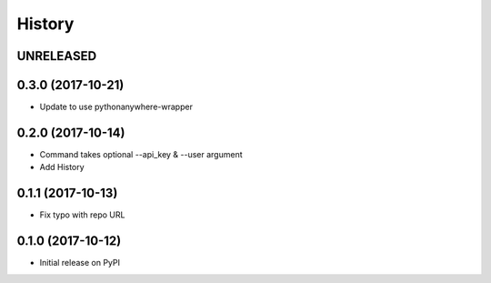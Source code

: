 History
-------

UNRELEASED
++++++++++


0.3.0 (2017-10-21)
++++++++++++++++++

* Update to use pythonanywhere-wrapper


0.2.0 (2017-10-14)
++++++++++++++++++

* Command takes optional --api_key & --user argument
* Add History


0.1.1 (2017-10-13)
++++++++++++++++++

* Fix typo with repo URL


0.1.0 (2017-10-12)
+++++++++++++++++

* Initial release on PyPI